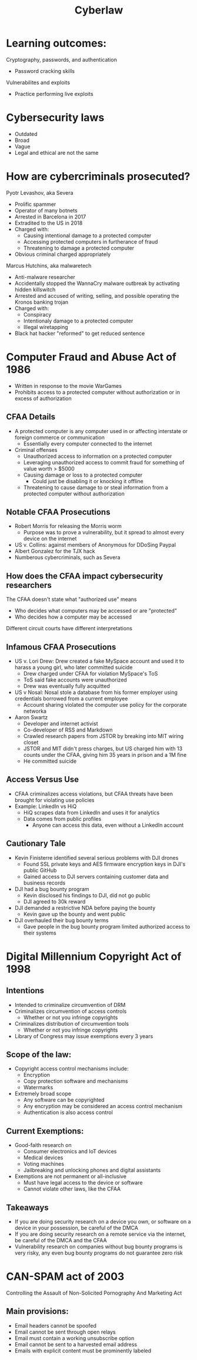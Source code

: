 #+TITLE: Cyberlaw

* Learning outcomes:
Cryptography, passwords, and authentication
- Password cracking skills
Vulnerabilites and exploits
- Practice performing live exploits

* Cybersecurity laws
- Outdated
- Broad
- Vague
- Legal and ethical are not the same

* How are cybercriminals prosecuted?
Pyotr Levashov, aka Severa
- Prolific spammer
- Operator of many botnets
- Arrested in Barcelona in 2017
- Extradited to the US in 2018
- Charged with:
  - Causing intentional damage to a protected computer
  - Accessing protected computers in furtherance of fraud
  - Threatening to damage a protected computer
- Obvious criminal charged appropriately

Marcus Hutchins, aka malwaretech
- Anti-malware researcher
- Accidentally stopped the WannaCry malware outbreak by activating hidden killswitch
- Arrested and accused of writing, selling, and possible operating the Kronos
  banking trojan
- Charged with:
  - Conspiracy
  - Intentionaly damage to a protected computer
  - Illegal wiretapping
- Black hat hacker "reformed" to get reduced sentence

* Computer Fraud and Abuse Act of 1986
- Written in response to the movie WarGames
- Prohibits access to a protected computer without authorization or in excess of authorization
** CFAA Details
- A protected computer is any computer used in or affecting interstate or
  foreign commerce or communication
  - Essentially every computer connected to the internet
- Criminal offenses
  - Unauthorized access to information on a protected computer
  - Leveraging unauthorized access to commit fraud for something of value worth
    > $5000
  - Causing damage or loss to a protected computer
    - Could just be disabling it or knocking it offline
  - Threatening to cause damage to or steal information from a protected
    computer without authorization
** Notable CFAA Prosecutions
- Robert Morris for releasing the Morris worm
  - Purpose was to prove a vulnerability, but it spread to almost every device
    on the internet
- US v. Collins: against members of Anonymous for DDoSing Paypal
- Albert Gonzalez for the TJX hack
- Numberous cybercriminals, such as Severa
** How does the CFAA impact cybersecurity researchers
The CFAA doesn't state what "authorized use" means
- Who decides what computers may be accessed or are "protected"
- Who decides how a computer may be accessed
Different circuit courts have different interpretations
** Infamous CFAA Prosecutions
- US v. Lori Drew: Drew created a fake MySpace account and used it to harass a
  young girl, who later committed suicide
  - Drew charged under CFAA for violation MySpace's ToS
  - ToS said fake accounts were unauthorized
  - Drew was eventually fully acquitted
- US v Nosal: Nosal stole a database from his former employer using credentials
  borrowed from a current employee
  - Account sharing violated the computer use policy for the corporate networka
- Aaron Swartz
  - Developer and internet activist
  - Co-developer of RSS and Markdown
  - Crawled research papers from JSTOR by breaking into MIT wiring closet
  - JSTOR and MIT didn't press charges, but US charged him with 13 counts under
    the CFAA, giving him 35 years in prison and a 1M fine
  - He committed suicide
** Access Versus Use
- CFAA criminalizes access violations, but CFAA threats have been brought for
  violating use policies
- Example: LinkedIn vs HiQ
  - HiQ scrapes data from LinkedIn and uses it for analytics
  - Data comes from public profiles
    - Anyone can access this data, even without a LinkedIn account
** Cautionary Tale
- Kevin Finisterre identified several serious problems with DJI drones
  - Found SSL private keys and AES firmware encryption keys in DJI's public GitHub
  - Gained access to DJI servers containing customer data and business records
- DJI had a bug bounty program
  - Kevin disclosed his findings to DJI, did not go public
  - DJI agreed to 30k reward
- DJI demanded a restrictive NDA before paying the bounty
  - Kevin gave up the bounty and went public
- DJI overhauled their bug bounty terms
  - Gave people in the bug bounty program limited authorized access to their systems

* Digital Millennium Copyright Act of 1998
** Intentions
- Intended to criminalize circumvention of DRM
- Criminalizes circumvention of access controls
  - Whether or not you infringe copyrights
- Criminalizes distribution of circumvention tools
  - Whether or not you infringe copyrights
- Library of Congress may issue exemptions every 3 years
** Scope of the law:
- Copyright access control mechanisms include:
  - Encryption
  - Copy protection software and mechanisms
  - Watermarks
- Extremely broad scope
  - Any software can be copyrighted
  - Any encryption may be considered an access control mechanism
  - Authentication is also access control
** Current Exemptions:
- Good-faith research on
  - Consumer electronics and IoT devices
  - Medical devices
  - Voting machines
  - Jailbreaking and unlocking phones and digital assistants
- Exemptions are not permanent or all-inclusive
  - Must have legal access to the device or software
  - Cannot violate other laws, like the CFAA
** Takeaways
- If you are doing security research on a device you own, or software on a
  device in your possession, be careful of the DMCA
- If you are doing security research on a remote service via the internet, be
  careful of the DMCA and the CFAA
- Vulnerability research on companies without bug bounty programs is very risky,
  any even bug bounty programs do not guarantee zero risk
* CAN-SPAM act of 2003
Controlling the Assault of Non-Solicited Pornography And Marketing Act
** Main provisions:
- Email headers cannot be spoofed
- Email cannot be sent through open relays
- Email must contain a working unsubscribe option
- Email cannot be sent to a harvested email address
- Emails with explicit content must be prominently labeled
